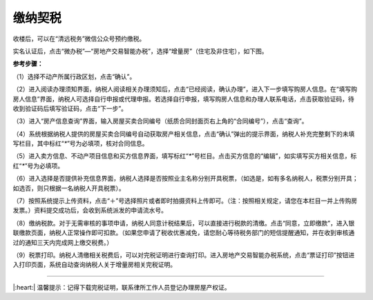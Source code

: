 缴纳契税
===================

收楼后，可以在“清远税务”微信公众号预约缴税。

.. image:: ../_static/qy_tax_qrcode.png


实名认证后，点击“微办税”—“房地产交易智能办税”，选择“增量房”（住宅及非住宅），如下图。

.. image:: ../_static/deed_tax_01.png



**参考步骤：**

（1）选择不动产所属行政区划，点击“确认”。

（2）进入阅读办理须知界面，纳税人阅读相关办理须知后，点击“已经阅读，确认办理”，进入下一步填写购房人信息。在“填写购房人信息”界面，纳税人可选择自行申报或代理申报。若选择自行申报，填写购房人信息和办理人联系电话，点击获取验证码，待收到验证码后填写验证码，点击“下一步”。

（3）进入“房产信息查询”界面，输入房屋买卖合同编号（纸质合同封面页右上角的“合同编号”），点击“查询”。

（4）系统根据纳税人提供的房屋买卖合同编号自动获取房产相关信息，点击“确认”弹出的提示界面，纳税人补充完整剩下的未填写栏目，其中标红“`*`”号为必填项，核对合同信息。

（5）进入卖方信息、不动产项目信息和买方信息界面，填写标红“`*`”号栏目。点击买方信息的“编辑”，如实填写买方相关信息，标红“`*`”号为必填项。

（6）进入选择是否提供补充信息界面，纳税人选择是否按照业主名称分别开具税票，（如选是，如有多名纳税人，税票分别开具；如选否，则只根据一名纳税人开具税票）。

（7）按照系统提示上传资料，点击“＋”号选择照片或者即时拍摄资料上传即可。（注：按照相关规定，请您在本栏目一并上传购房发票。）资料提交成功后，会收到系统派发的申请流水号。

（8）缴纳税款。对于无需审核的事项申请，纳税人同意计税结果后，可以直接进行税款的清缴。点击“同意，立即缴款”，进入银联缴款页面，纳税人正常操作即可扣款。（如果您申请了税收优惠减免，请您耐心等待税务部门的短信提醒通知，并在收到审核通过的通知三天内完成网上缴交税费。）

（9）税票打印。纳税人清缴相关税费后，可以对完税证明进行查询打印。进入房地产交易智能办税系统，点击“票证打印”按钮进入打印页面，系统自动查询纳税人关于增量房相关完税证明。


----


|:heart:| 温馨提示：记得下载完税证明，联系律所工作人员登记办理房屋产权证。